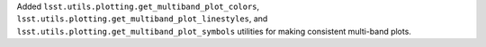 Added ``lsst.utils.plotting.get_multiband_plot_colors``, ``lsst.utils.plotting.get_multiband_plot_linestyles``, and ``lsst.utils.plotting.get_multiband_plot_symbols`` utilities for making consistent multi-band plots.
